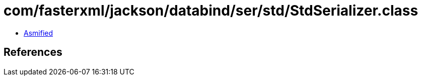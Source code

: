 = com/fasterxml/jackson/databind/ser/std/StdSerializer.class

 - link:StdSerializer-asmified.java[Asmified]

== References

